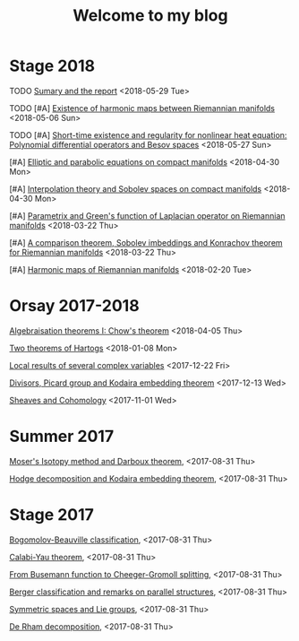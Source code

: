 #+TITLE: Welcome to my blog
#+OPTIONS: toc:1 num:nil


* Stage 2018
***** TODO [[file:sumary-stage-2018.org][Sumary and the report]] <2018-05-29 Tue>
***** TODO [#A] [[file:harmonic-map-existence.org][Existence of harmonic maps between Riemannian manifolds]] <2018-05-06 Sun>
***** TODO [#A] [[file:polynomial-besov.org][Short-time existence and regularity for nonlinear heat equation: Polynomial differential operators and Besov spaces]] <2018-05-27 Sun> 
***** [#A] [[file:elliptic-parabolic.org][Elliptic and parabolic equations on compact manifolds]] <2018-04-30 Mon>
***** [#A] [[file:interpolation-sobolev.org][Interpolation theory and Sobolev spaces on compact manifolds]] <2018-04-30 Mon>
***** [#A] [[file:green-function.org][Parametrix and Green's function of Laplacian operator on Riemannian manifolds]] <2018-03-22 Thu>
***** [#A] [[file:sobolev-riemannian.org][A comparison theorem, Sobolev imbeddings and Konrachov theorem for Riemannian manifolds]] <2018-03-22 Thu>
***** [#A] [[file:harmonic-maps.org][Harmonic maps of Riemannian manifolds]] <2018-02-20 Tue>

* Orsay 2017-2018
***** [[file:chow-theorem.org][Algebraisation theorems I: Chow's theorem]] <2018-04-05 Thu>
***** [[file:two-Hartogs.org][Two theorems of Hartogs]] <2018-01-08 Mon>
***** [[file:local-several-complex-var.org][Local results of several complex variables]] <2017-12-22 Fri>
***** [[file:kodaira.org][Divisors, Picard group and Kodaira embedding theorem]] <2017-12-13 Wed>
***** [[file:sheaf-cohomology.org][Sheaves and Cohomology]] <2017-11-01 Wed>

# ***** TODO [#C] [[file:one-complex-variable.org][Some results in one complex variable]]
* Summer 2017
***** [[file:isotopy-method-darboux-theorem.org][Moser's Isotopy method and Darboux theorem]], <2017-08-31 Thu>
***** [[file:hodge-decomp-kodaira.org][Hodge decomposition and Kodaira embedding theorem]],  <2017-08-31 Thu>


* Stage 2017
***** [[file:bogomolov-beauville.org][Bogomolov-Beauville classification]], <2017-08-31 Thu>
***** [[file:calabi-yau.org][Calabi-Yau theorem]], <2017-08-31 Thu>
***** [[file:Cheeger-Gromoll-splitting.org][From Busemann function to Cheeger-Gromoll splitting]], <2017-08-31 Thu>
***** [[file:Berger-remark-complex.org][Berger classification and remarks on parallel structures]], <2017-08-31 Thu>
***** [[file:symmetric-space.org][Symmetric spaces and Lie groups]], <2017-08-31 Thu>
***** [[file:de-rham-decomposition.org][De Rham decomposition]], <2017-08-31 Thu>

